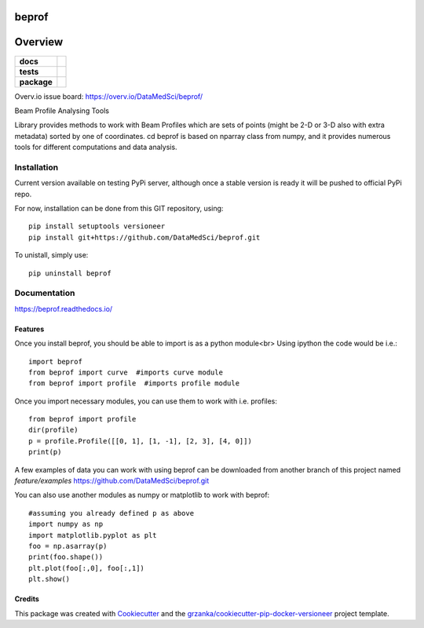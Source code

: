 ===============================
beprof
===============================

.. image:: https://img.shields.io/pypi/v/beprof.svg
        :target: https://pypi.python.org/pypi/beprof

.. image:: https://img.shields.io/travis/DataMedSci/beprof.svg
        :target: https://travis-ci.org/DataMedSci/beprof

.. image:: https://readthedocs.org/projects/beprof/badge/?version=latest
        :target: https://readthedocs.org/projects/beprof/?badge=latest
        :alt: Documentation Status

========
Overview
========

.. start-badges

.. list-table::
    :stub-columns: 1

    * - docs
      - |docs|
    * - tests
      - |travis| |appveyor| |requires| |codeclimate| |quantifiedcode|
    * - package
      - |version| |downloads| |wheel| |supported-versions| |supported-implementations|

.. |docs| image:: https://readthedocs.org/projects/beprof/badge/?style=flat
    :target: https://readthedocs.org/projects/beprof
    :alt: Documentation Status

.. |travis| image:: https://travis-ci.org/DataMedSci/beprof.svg?branch=master
    :alt: Travis-CI Build Status
    :target: https://travis-ci.org/DataMedSci/beprof

.. |appveyor| image:: https://ci.appveyor.com/api/projects/status/y06jw47ir3gvvgta?svg=true
    :alt: Appveyor Build Status
    :target: https://ci.appveyor.com/project/grzanka/beprof

.. |requires| image:: https://requires.io/github/DataMedSci/beprof/requirements.svg?branch=master
    :alt: Requirements Status
    :target: https://requires.io/github/DataMedSci/beprof/requirements/?branch=master

.. |codeclimate| image:: https://codeclimate.com/github/DataMedSci/beprof/badges/issue_count.svg
    :target: https://codeclimate.com/github/DataMedSci/beprof
    :alt: Issue Count

.. |quantifiedcode| image:: https://www.quantifiedcode.com/api/v1/project/d8c6bb41bcac4638a108c81994ba3846/badge.svg
    :target: https://www.quantifiedcode.com/app/project/d8c6bb41bcac4638a108c81994ba3846
    :alt: Code issues

.. |version| image:: https://img.shields.io/pypi/v/beprof.svg?style=flat
    :alt: PyPI Package latest release
    :target: https://pypi.python.org/pypi/beprof

.. |downloads| image:: https://img.shields.io/pypi/dm/beprof.svg?style=flat
    :alt: PyPI Package monthly downloads
    :target: https://pypi.python.org/pypi/beprof

.. |wheel| image:: https://img.shields.io/pypi/wheel/beprof.svg?style=flat
    :alt: PyPI Wheel
    :target: https://pypi.python.org/pypi/beprof

.. |supported-versions| image:: https://img.shields.io/pypi/pyversions/beprof.svg?style=flat
    :alt: Supported versions
    :target: https://pypi.python.org/pypi/beprof

.. |supported-implementations| image:: https://img.shields.io/pypi/implementation/beprof.svg?style=flat
    :alt: Supported implementations
    :target: https://pypi.python.org/pypi/beprof

.. end-badges

Overv.io issue board: https://overv.io/DataMedSci/beprof/

Beam Profile Analysing Tools

Library provides methods to work with Beam Profiles which are sets of points
(might be 2-D or 3-D also with extra metadata) sorted by one of coordinates.
cd
beprof is based on nparray class from numpy, and it provides
numerous tools for different computations and data analysis.

Installation
============

Current version available on testing PyPi server, although once a
stable version is ready it will be pushed to official PyPi repo.

For now, installation can be done from this GIT repository, using::

    pip install setuptools versioneer
    pip install git+https://github.com/DataMedSci/beprof.git

To unistall, simply use::

    pip uninstall beprof

Documentation
=============

https://beprof.readthedocs.io/

Features
--------

Once you install beprof, you should be able to import is as a python module<br>
Using ipython the code would be i.e.::

    import beprof
    from beprof import curve  #imports curve module
    from beprof import profile  #imports profile module

Once you import necessary modules, you can use them to work with i.e. profiles::

    from beprof import profile
    dir(profile)
    p = profile.Profile([[0, 1], [1, -1], [2, 3], [4, 0]])
    print(p)

A few examples of data you can work with using beprof can be downloaded from
another branch of this project named `feature/examples`
https://github.com/DataMedSci/beprof.git

You can also use another modules as numpy or matplotlib to work with beprof::

    #assuming you already defined p as above
    import numpy as np
    import matplotlib.pyplot as plt
    foo = np.asarray(p)
    print(foo.shape())
    plt.plot(foo[:,0], foo[:,1])
    plt.show()

Credits
---------

This package was created with Cookiecutter_ and the `grzanka/cookiecutter-pip-docker-versioneer`_ project template.

.. _Cookiecutter: https://github.com/audreyr/cookiecutter
.. _`grzanka/cookiecutter-pip-docker-versioneer`: https://github.com/grzanka/cookiecutter-pip-docker-versioneer
